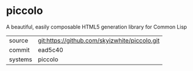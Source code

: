 * piccolo

A beautiful, easily composable HTML5 generation library for Common Lisp

|---------+-----------------------------------------------|
| source  | git:https://github.com/skyizwhite/piccolo.git |
| commit  | ead5c40                                       |
| systems | piccolo                                       |
|---------+-----------------------------------------------|
